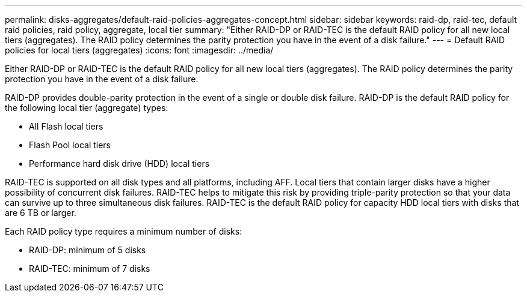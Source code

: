 ---
permalink: disks-aggregates/default-raid-policies-aggregates-concept.html
sidebar: sidebar
keywords: raid-dp, raid-tec, default raid policies, raid policy, aggregate, local tier
summary: "Either RAID-DP or RAID-TEC is the default RAID policy for all new local tiers (aggregates). The RAID policy determines the parity protection you have in the event of a disk failure."
---
= Default RAID policies for local tiers (aggregates)
:icons: font
:imagesdir: ../media/

[.lead]
Either RAID-DP or RAID-TEC is the default RAID policy for all new local tiers (aggregates). The RAID policy determines the parity protection you have in the event of a disk failure.

RAID-DP provides double-parity protection in the event of a single or double disk failure. RAID-DP is the default RAID policy for the following local tier (aggregate) types:

* All Flash local tiers
* Flash Pool local tiers
* Performance hard disk drive (HDD) local tiers

RAID-TEC is supported on all disk types and all platforms, including AFF. Local tiers that contain larger disks have a higher possibility of concurrent disk failures. RAID-TEC helps to mitigate this risk by providing triple-parity protection so that your data can survive up to three simultaneous disk failures. RAID-TEC is the default RAID policy for capacity HDD local tiers with disks that are 6 TB or larger.

Each RAID policy type requires a minimum number of disks:

* RAID-DP: minimum of 5 disks
* RAID-TEC: minimum of 7 disks

// 2023 Dec 14, ontap-issues-1184
// BURT 1485072, 2022 Aug 08
// BURT 1409115, 2022 Dec 13
